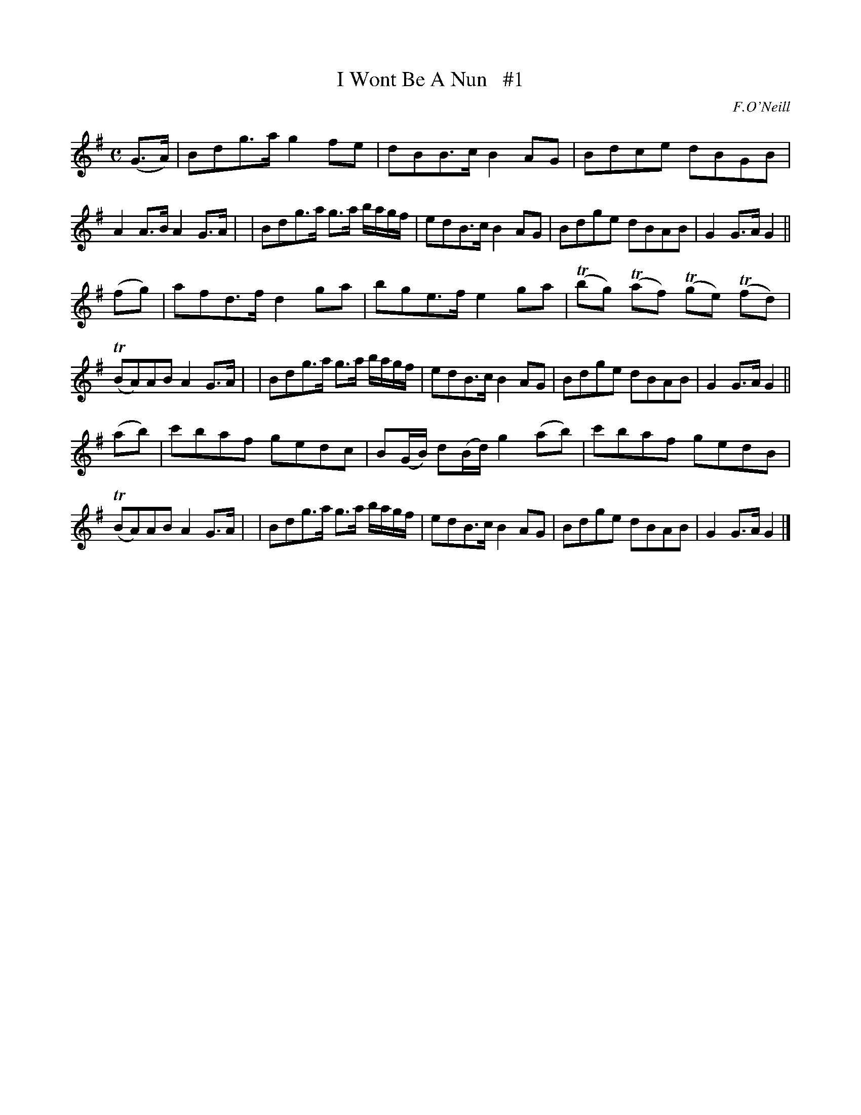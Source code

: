 X: 1813
T: I Wont Be A Nun   #1
R: reel, march
%S: s:3 b:24(8+8_4_4)
B: O'Neill's 1850 #1813
O: F.O'Neill
Z: Bob Safranek, rjs@gsp.org
M: C
L: 1/8
K: G
(G>A) \
| Bdg>a g2fe | dBB>c B2AG | Bdce dBGB | A2A>B A2G>A |\
| Bdg>a g>a b/a/g/f/ | edB>c B2AG | Bdge dBAB | G2G>A G2 ||
(fg) \
| afd>f d2ga | bge>f e2ga | (Tbg) (Taf) (Tge) (Tfd) | (TBA)AB A2G>A |\
| Bdg>a g>a b/a/g/f/ | edB>c B2AG | Bdge dBAB | G2G>A G2 ||
(ab) \
| c'baf gedc | B(G/B/) d(B/d/) g2(ab) | c'baf gedB | (TBA)AB A2G>A |\
| Bdg>a g>a b/a/g/f/ | edB>c B2AG | Bdge dBAB | G2G>A G2 |]
